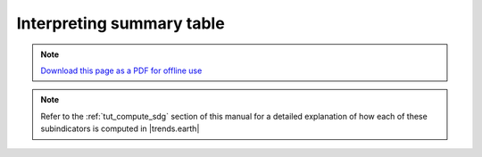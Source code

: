 ﻿Interpreting summary table
==========================

.. note:: `Download this page as a PDF for offline use 
   <../pdfs/Trends.Earth_Step6_The_Summary_Table.pdf>`_

.. note::
    Refer to the :ref:`tut_compute_sdg` section of this manual for a detailed 
    explanation of how each of these subindicators is computed in 
    |trends.earth|

.. image:: /static/training/t06/tut01_sdg_find_table.png
   :align: center

.. image:: /static/training/t06/tut02_sdg_table_error1.png
   :align: center

.. image:: /static/training/t06/tut03_sdg_table_error2.png
   :align: center

.. image:: /static/training/t06/tut04_table_sdg.png
   :align: center

.. image:: /static/training/t06/tut05_table_productivity.png
   :align: center

.. image:: /static/training/t06/tut06_table_soc.png
   :align: center

.. image:: /static/training/t06/tut07_table_landcover.png
   :align: center

.. image:: /static/training/t06/tut08_table_unccd.png
   :align: center
